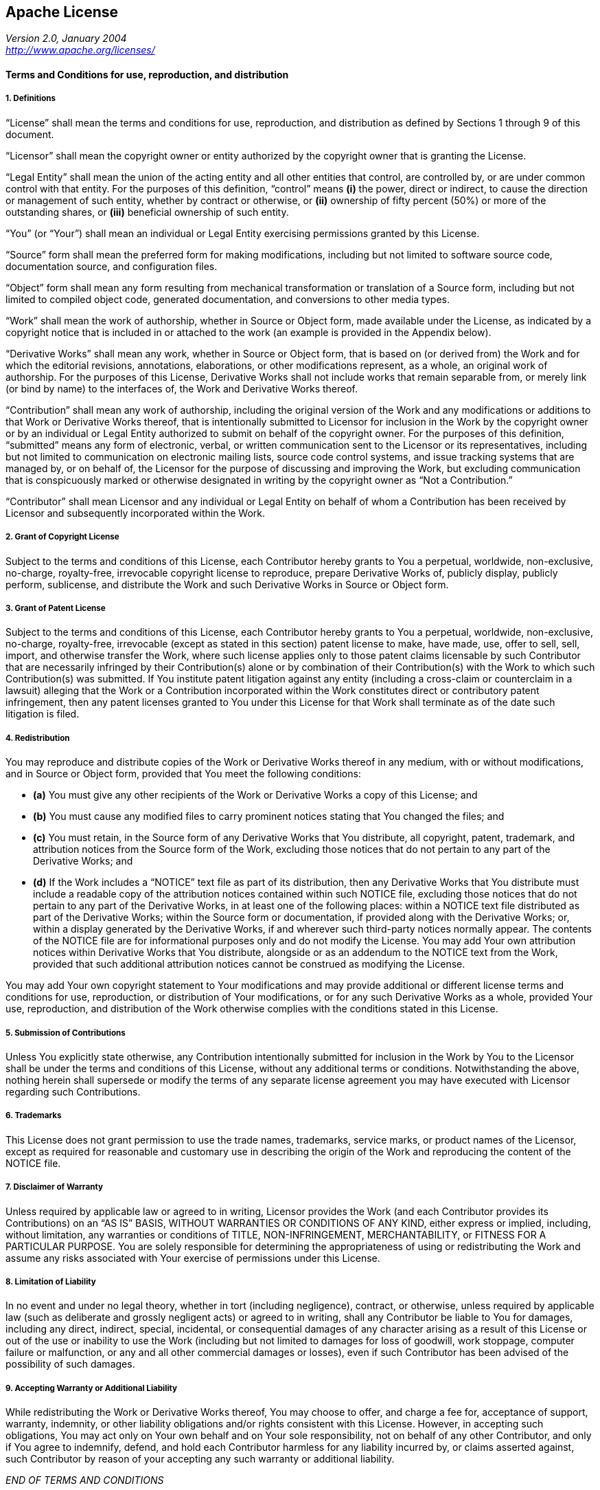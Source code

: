 [[apache-license]]
Apache License
--------------

_Version 2.0, January 2004_ +
_<http://www.apache.org/licenses/>_

[[terms-and-conditions-for-use-reproduction-and-distribution]]
Terms and Conditions for use, reproduction, and distribution
^^^^^^^^^^^^^^^^^^^^^^^^^^^^^^^^^^^^^^^^^^^^^^^^^^^^^^^^^^^^

[[definitions]]
1. Definitions
++++++++++++++

“License” shall mean the terms and conditions for use, reproduction, and distribution as defined by Sections 1 through 9 of this document.

“Licensor” shall mean the copyright owner or entity authorized by the copyright owner that is granting the License.

“Legal Entity” shall mean the union of the acting entity and all other entities that control, are controlled by, or are under common control with that entity. For the purposes of this definition, “control” means *(i)* the power, direct or indirect, to cause the direction or management of such entity, whether by contract or otherwise, or *(ii)* ownership of fifty percent (50%) or more of the outstanding shares, or *(iii)* beneficial ownership of such entity.

“You” (or “Your”) shall mean an individual or Legal Entity exercising permissions granted by this License.

“Source” form shall mean the preferred form for making modifications, including but not limited to software source code, documentation source, and configuration files.

“Object” form shall mean any form resulting from mechanical transformation or translation of a Source form, including but not limited to compiled object code, generated documentation, and conversions to other media types.

“Work” shall mean the work of authorship, whether in Source or Object form, made available under the License, as indicated by a copyright notice that is included in or attached to the work (an example is provided in the Appendix below).

“Derivative Works” shall mean any work, whether in Source or Object form, that is based on (or derived from) the Work and for which the editorial revisions, annotations, elaborations, or other modifications represent, as a whole, an original work of authorship. For the purposes of this License, Derivative Works shall not include works that remain separable from, or merely link (or bind by name) to the interfaces of, the Work and Derivative Works thereof.

“Contribution” shall mean any work of authorship, including the original version of the Work and any modifications or additions to that Work or Derivative Works thereof, that is intentionally submitted to Licensor for inclusion in the Work by the copyright owner or by an individual or Legal Entity authorized to submit on behalf of the copyright owner. For the purposes of this definition, “submitted” means any form of electronic, verbal, or written communication sent to the Licensor or its representatives, including but not limited to communication on electronic mailing lists, source code control systems, and issue tracking systems that are managed by, or on behalf of, the Licensor for the purpose of discussing and improving the Work, but excluding communication that is conspicuously marked or otherwise designated in writing by the copyright owner as “Not a Contribution.”

“Contributor” shall mean Licensor and any individual or Legal Entity on behalf of whom a Contribution has been received by Licensor and subsequently incorporated within the Work.

[[grant-of-copyright-license]]
2. Grant of Copyright License
+++++++++++++++++++++++++++++

Subject to the terms and conditions of this License, each Contributor hereby grants to You a perpetual, worldwide, non-exclusive, no-charge, royalty-free, irrevocable copyright license to reproduce, prepare Derivative Works of, publicly display, publicly perform, sublicense, and distribute the Work and such Derivative Works in Source or Object form.

[[grant-of-patent-license]]
3. Grant of Patent License
++++++++++++++++++++++++++

Subject to the terms and conditions of this License, each Contributor hereby grants to You a perpetual, worldwide, non-exclusive, no-charge, royalty-free, irrevocable (except as stated in this section) patent license to make, have made, use, offer to sell, sell, import, and otherwise transfer the Work, where such license applies only to those patent claims licensable by such Contributor that are necessarily infringed by their Contribution(s) alone or by combination of their Contribution(s) with the Work to which such Contribution(s) was submitted. If You institute patent litigation against any entity (including a cross-claim or counterclaim in a lawsuit) alleging that the Work or a Contribution incorporated within the Work constitutes direct or contributory patent infringement, then any patent licenses granted to You under this License for that Work shall terminate as of the date such litigation is filed.

[[redistribution]]
4. Redistribution
+++++++++++++++++

You may reproduce and distribute copies of the Work or Derivative Works thereof in any medium, with or without modifications, and in Source or Object form, provided that You meet the following conditions:

* *(a)* You must give any other recipients of the Work or Derivative Works a copy of this License; and
* *(b)* You must cause any modified files to carry prominent notices stating that You changed the files; and
* *(c)* You must retain, in the Source form of any Derivative Works that You distribute, all copyright, patent, trademark, and attribution notices from the Source form of the Work, excluding those notices that do not pertain to any part of the Derivative Works; and
* *(d)* If the Work includes a “NOTICE” text file as part of its distribution, then any Derivative Works that You distribute must include a readable copy of the attribution notices contained within such NOTICE file, excluding those notices that do not pertain to any part of the Derivative Works, in at least one of the following places: within a NOTICE text file distributed as part of the Derivative Works; within the Source form or documentation, if provided along with the Derivative Works; or, within a display generated by the Derivative Works, if and wherever such third-party notices normally appear. The contents of the NOTICE file are for informational purposes only and do not modify the License. You may add Your own attribution notices within Derivative Works that You distribute, alongside or as an addendum to the NOTICE text from the Work, provided that such additional attribution notices cannot be construed as modifying the License.

You may add Your own copyright statement to Your modifications and may provide additional or different license terms and conditions for use, reproduction, or distribution of Your modifications, or for any such Derivative Works as a whole, provided Your use, reproduction, and distribution of the Work otherwise complies with the conditions stated in this License.

[[submission-of-contributions]]
5. Submission of Contributions
++++++++++++++++++++++++++++++

Unless You explicitly state otherwise, any Contribution intentionally submitted for inclusion in the Work by You to the Licensor shall be under the terms and conditions of this License, without any additional terms or conditions. Notwithstanding the above, nothing herein shall supersede or modify the terms of any separate license agreement you may have executed with Licensor regarding such Contributions.

[[trademarks]]
6. Trademarks
+++++++++++++

This License does not grant permission to use the trade names, trademarks, service marks, or product names of the Licensor, except as required for reasonable and customary use in describing the origin of the Work and reproducing the content of the NOTICE file.

[[disclaimer-of-warranty]]
7. Disclaimer of Warranty
+++++++++++++++++++++++++

Unless required by applicable law or agreed to in writing, Licensor provides the Work (and each Contributor provides its Contributions) on an “AS IS” BASIS, WITHOUT WARRANTIES OR CONDITIONS OF ANY KIND, either express or implied, including, without limitation, any warranties or conditions of TITLE, NON-INFRINGEMENT, MERCHANTABILITY, or FITNESS FOR A PARTICULAR PURPOSE. You are solely responsible for determining the appropriateness of using or redistributing the Work and assume any risks associated with Your exercise of permissions under this License.

[[limitation-of-liability]]
8. Limitation of Liability
++++++++++++++++++++++++++

In no event and under no legal theory, whether in tort (including negligence), contract, or otherwise, unless required by applicable law (such as deliberate and grossly negligent acts) or agreed to in writing, shall any Contributor be liable to You for damages, including any direct, indirect, special, incidental, or consequential damages of any character arising as a result of this License or out of the use or inability to use the Work (including but not limited to damages for loss of goodwill, work stoppage, computer failure or malfunction, or any and all other commercial damages or losses), even if such Contributor has been advised of the possibility of such damages.

[[accepting-warranty-or-additional-liability]]
9. Accepting Warranty or Additional Liability
+++++++++++++++++++++++++++++++++++++++++++++

While redistributing the Work or Derivative Works thereof, You may choose to offer, and charge a fee for, acceptance of support, warranty, indemnity, or other liability obligations and/or rights consistent with this License. However, in accepting such obligations, You may act only on Your own behalf and on Your sole responsibility, not on behalf of any other Contributor, and only if You agree to indemnify, defend, and hold each Contributor harmless for any liability incurred by, or claims asserted against, such Contributor by reason of your accepting any such warranty or additional liability.

_END OF TERMS AND CONDITIONS_

[[appendix-how-to-apply-the-apache-license-to-your-work]]
APPENDIX: How to apply the Apache License to your work
^^^^^^^^^^^^^^^^^^^^^^^^^^^^^^^^^^^^^^^^^^^^^^^^^^^^^^

To apply the Apache License to your work, attach the following boilerplate notice, with the fields enclosed by brackets `[]` replaced with your own identifying information. (Don't include the brackets!) The text should be enclosed in the appropriate comment syntax for the file format. We also recommend that a file or class name and description of purpose be included on the same “printed page” as the copyright notice for easier identification within third-party archives.

....
Copyright [yyyy] [name of copyright owner]

Licensed under the Apache License, Version 2.0 (the "License");
you may not use this file except in compliance with the License.
You may obtain a copy of the License at

  http://www.apache.org/licenses/LICENSE-2.0

Unless required by applicable law or agreed to in writing, software
distributed under the License is distributed on an "AS IS" BASIS,
WITHOUT WARRANTIES OR CONDITIONS OF ANY KIND, either express or implied.
See the License for the specific language governing permissions and
limitations under the License.
....
